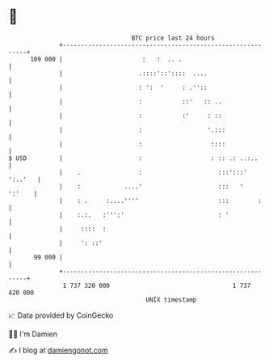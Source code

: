 * 👋

#+begin_example
                                     BTC price last 24 hours                    
                 +------------------------------------------------------------+ 
         109 000 |                      :   :  .. .                           | 
                 |                     .::::'::'::::  ....                    | 
                 |                     : ':  '     : .''::                    | 
                 |                     :           ::'   :: ..                | 
                 |                     :           :'     : ::                | 
                 |                     :                  '.:::               | 
                 |                     :                   ::::               | 
   $ USD         |                     :                   : :: .: ..:..      | 
                 |    .                :                     :::':::' ':..'   | 
                 |    :            ....'                     :::   '   ':'    | 
                 |    : .     :....''''                      :::        :     | 
                 |    :.:.   :''':'                          : '              | 
                 |     ::::  :                                                | 
                 |     ': ::'                                                 | 
          99 000 |                                                            | 
                 +------------------------------------------------------------+ 
                  1 737 320 000                                  1 737 420 000  
                                         UNIX timestamp                         
#+end_example
📈 Data provided by CoinGecko

🧑‍💻 I'm Damien

✍️ I blog at [[https://www.damiengonot.com][damiengonot.com]]
